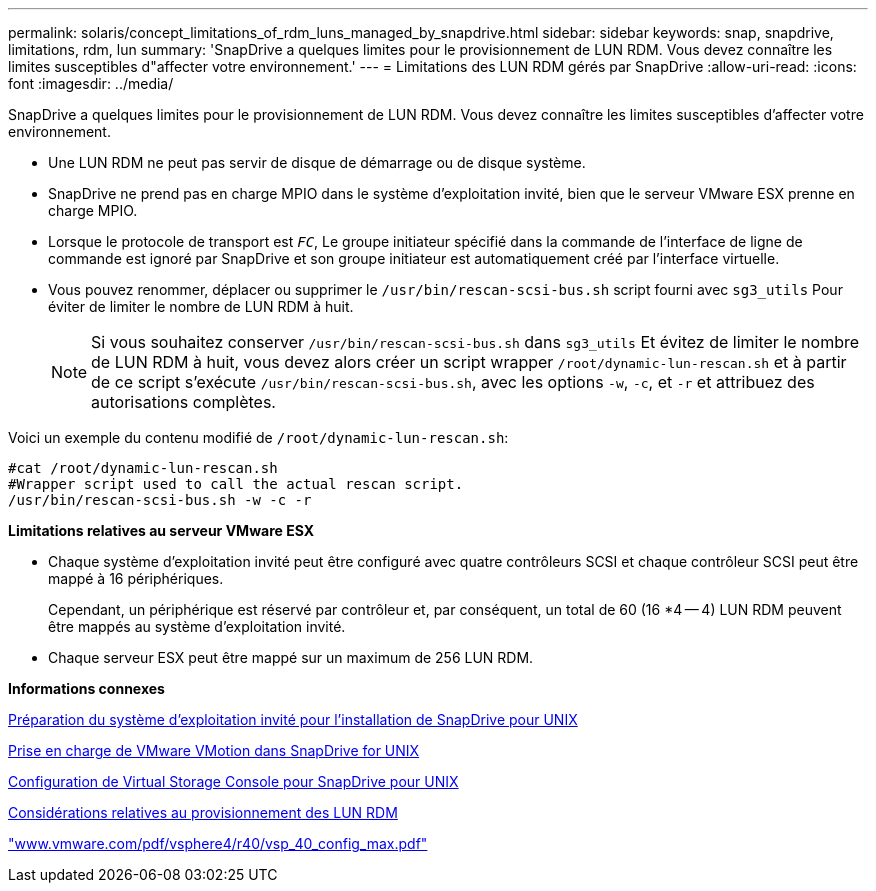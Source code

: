 ---
permalink: solaris/concept_limitations_of_rdm_luns_managed_by_snapdrive.html 
sidebar: sidebar 
keywords: snap, snapdrive, limitations, rdm, lun 
summary: 'SnapDrive a quelques limites pour le provisionnement de LUN RDM. Vous devez connaître les limites susceptibles d"affecter votre environnement.' 
---
= Limitations des LUN RDM gérés par SnapDrive
:allow-uri-read: 
:icons: font
:imagesdir: ../media/


[role="lead"]
SnapDrive a quelques limites pour le provisionnement de LUN RDM. Vous devez connaître les limites susceptibles d'affecter votre environnement.

* Une LUN RDM ne peut pas servir de disque de démarrage ou de disque système.
* SnapDrive ne prend pas en charge MPIO dans le système d'exploitation invité, bien que le serveur VMware ESX prenne en charge MPIO.
* Lorsque le protocole de transport est `_FC_`, Le groupe initiateur spécifié dans la commande de l'interface de ligne de commande est ignoré par SnapDrive et son groupe initiateur est automatiquement créé par l'interface virtuelle.
* Vous pouvez renommer, déplacer ou supprimer le `/usr/bin/rescan-scsi-bus.sh` script fourni avec `sg3_utils` Pour éviter de limiter le nombre de LUN RDM à huit.
+

NOTE: Si vous souhaitez conserver `/usr/bin/rescan-scsi-bus.sh` dans `sg3_utils` Et évitez de limiter le nombre de LUN RDM à huit, vous devez alors créer un script wrapper `/root/dynamic-lun-rescan.sh` et à partir de ce script s'exécute `/usr/bin/rescan-scsi-bus.sh`, avec les options `-w`, `-c`, et `-r` et attribuez des autorisations complètes.



Voici un exemple du contenu modifié de `/root/dynamic-lun-rescan.sh`:

[listing]
----
#cat /root/dynamic-lun-rescan.sh
#Wrapper script used to call the actual rescan script.
/usr/bin/rescan-scsi-bus.sh -w -c -r
----
*Limitations relatives au serveur VMware ESX*

* Chaque système d'exploitation invité peut être configuré avec quatre contrôleurs SCSI et chaque contrôleur SCSI peut être mappé à 16 périphériques.
+
Cependant, un périphérique est réservé par contrôleur et, par conséquent, un total de 60 (16 *4 -- 4) LUN RDM peuvent être mappés au système d'exploitation invité.

* Chaque serveur ESX peut être mappé sur un maximum de 256 LUN RDM.


*Informations connexes*

xref:concept_guest_os_preparation_for_installing_sdu.adoc[Préparation du système d'exploitation invité pour l'installation de SnapDrive pour UNIX]

xref:concept_storage_provisioning_for_rdm_luns.adoc[Prise en charge de VMware VMotion dans SnapDrive for UNIX]

xref:task_configuring_virtual_storage_console_in_snapdrive_for_unix.adoc[Configuration de Virtual Storage Console pour SnapDrive pour UNIX]

xref:task_considerations_for_provisioning_rdm_luns.adoc[Considérations relatives au provisionnement des LUN RDM]

http://www.vmware.com/pdf/vsphere4/r40/vsp_40_config_max.pdf["www.vmware.com/pdf/vsphere4/r40/vsp_40_config_max.pdf"]
